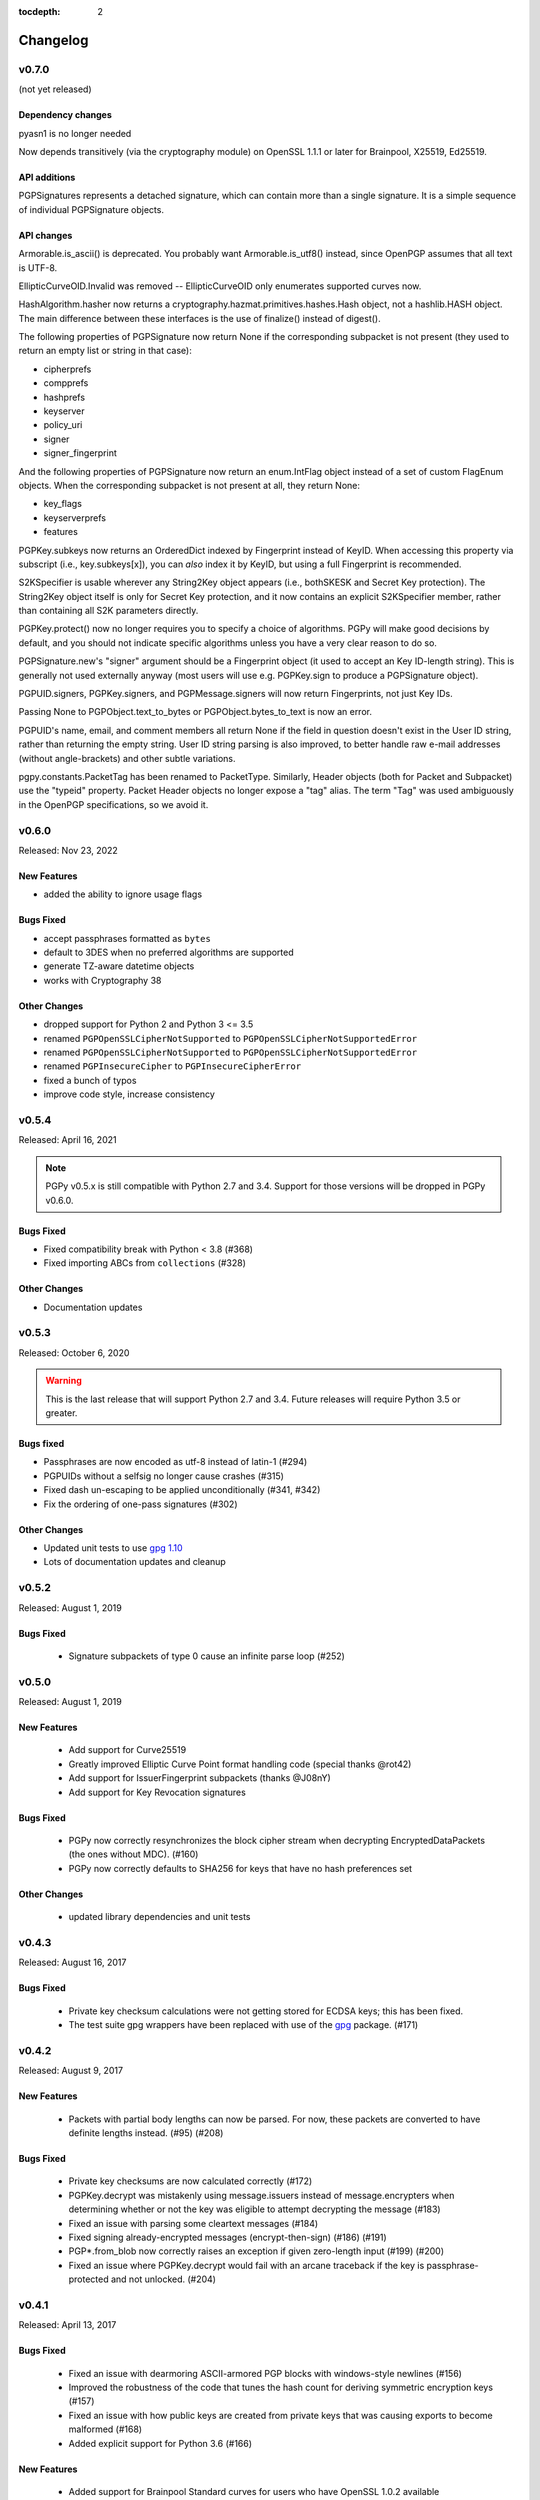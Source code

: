 :tocdepth: 2

*********
Changelog
*********

v0.7.0
======

(not yet released)

Dependency changes
------------------

pyasn1 is no longer needed

Now depends transitively (via the cryptography module) on OpenSSL
1.1.1 or later for Brainpool, X25519, Ed25519.

API additions
-------------

PGPSignatures represents a detached signature, which can contain more
than a single signature.  It is a simple sequence of individual
PGPSignature objects.

API changes
-----------

Armorable.is_ascii() is deprecated.  You probably want
Armorable.is_utf8() instead, since OpenPGP assumes that all text is
UTF-8.

EllipticCurveOID.Invalid was removed -- EllipticCurveOID only
enumerates supported curves now.

HashAlgorithm.hasher now returns a
cryptography.hazmat.primitives.hashes.Hash object, not a hashlib.HASH
object.  The main difference between these interfaces is the use of
finalize() instead of digest().

The following properties of PGPSignature now return None if the
corresponding subpacket is not present (they used to return an empty
list or string in that case):

* cipherprefs
* compprefs
* hashprefs
* keyserver
* policy_uri
* signer
* signer_fingerprint

And the following properties of PGPSignature now return an
enum.IntFlag object instead of a set of custom FlagEnum objects.  When
the corresponding subpacket is not present at all, they return None:

* key_flags
* keyserverprefs
* features

PGPKey.subkeys now returns an OrderedDict indexed by Fingerprint
instead of KeyID.  When accessing this property via subscript (i.e.,
key.subkeys[x]), you can *also* index it by KeyID, but using a full
Fingerprint is recommended.

S2KSpecifier is usable wherever any String2Key object appears (i.e.,
bothSKESK and Secret Key protection).  The String2Key object itself is
only for Secret Key protection, and it now contains an explicit
S2KSpecifier member, rather than containing all S2K parameters
directly.

PGPKey.protect() now no longer requires you to specify a choice of
algorithms.  PGPy will make good decisions by default, and you should
not indicate specific algorithms unless you have a very clear reason
to do so.

PGPSignature.new's "signer" argument should be a Fingerprint object
(it used to accept an Key ID-length string).  This is generally not
used externally anyway (most users will use e.g. PGPKey.sign to
produce a PGPSignature object).

PGPUID.signers, PGPKey.signers, and PGPMessage.signers will now return
Fingerprints, not just Key IDs.

Passing None to PGPObject.text_to_bytes or PGPObject.bytes_to_text is
now an error.

PGPUID's name, email, and comment members all return None if the field
in question doesn't exist in the User ID string, rather than returning
the empty string.  User ID string parsing is also improved, to better
handle raw e-mail addresses (without angle-brackets) and other subtle
variations.

pgpy.constants.PacketTag has been renamed to PacketType.  Similarly,
Header objects (both for Packet and Subpacket) use the "typeid"
property.  Packet Header objects no longer expose a "tag" alias. The
term "Tag" was used ambiguously in the OpenPGP specifications, so we
avoid it.

v0.6.0
======

Released: Nov 23, 2022

.. note::

New Features
------------
* added the ability to ignore usage flags

Bugs Fixed
----------
* accept passphrases formatted as ``bytes``
* default to 3DES when no preferred algorithms are supported
* generate TZ-aware datetime objects
* works with Cryptography 38

Other Changes
-------------

* dropped support for Python 2 and Python 3 <= 3.5
* renamed ``PGPOpenSSLCipherNotSupported`` to ``PGPOpenSSLCipherNotSupportedError``
* renamed ``PGPOpenSSLCipherNotSupported`` to ``PGPOpenSSLCipherNotSupportedError``
* renamed ``PGPInsecureCipher`` to ``PGPInsecureCipherError``
* fixed a bunch of typos
* improve code style, increase consistency

v0.5.4
======

Released: April 16, 2021

.. note::

    PGPy v0.5.x is still compatible with Python 2.7 and 3.4. Support for those versions will be dropped in PGPy v0.6.0.

Bugs Fixed
----------

* Fixed compatibility break with Python < 3.8 (#368)
* Fixed importing ABCs from ``collections`` (#328)

Other Changes
-------------

* Documentation updates


v0.5.3
======

Released: October 6, 2020

.. warning::

    This is the last release that will support Python 2.7 and 3.4. Future releases will require Python 3.5 or greater.

Bugs fixed
----------

* Passphrases are now encoded as utf-8 instead of latin-1 (#294)
* PGPUIDs without a selfsig no longer cause crashes (#315)
* Fixed dash un-escaping to be applied unconditionally (#341, #342)
* Fix the ordering of one-pass signatures (#302)

Other Changes
-------------

* Updated unit tests to use `gpg 1.10 <https://pypi.org/project/gpg/1.10.0/>`_
* Lots of documentation updates and cleanup

v0.5.2
======

Released: August 1, 2019

Bugs Fixed
----------

 * Signature subpackets of type 0 cause an infinite parse loop (#252)

v0.5.0
======
Released: August 1, 2019

New Features
------------

 * Add support for Curve25519
 * Greatly improved Elliptic Curve Point format handling code (special thanks @rot42)
 * Add support for IssuerFingerprint subpackets (thanks @J08nY)
 * Add support for Key Revocation signatures

Bugs Fixed
----------

 * PGPy now correctly resynchronizes the block cipher stream when decrypting EncryptedDataPackets (the ones without MDC). (#160)
 * PGPy now correctly defaults to SHA256 for keys that have no hash preferences set

Other Changes
-------------

 * updated library dependencies and unit tests

v0.4.3
======

Released: August 16, 2017

Bugs Fixed
----------

 * Private key checksum calculations were not getting stored for ECDSA keys; this has been fixed.
 * The test suite gpg wrappers have been replaced with use of the `gpg <https://pypi.python.org/pypi/gpg/1.8.0>`_ package. (#171)

v0.4.2
======

Released: August 9, 2017

New Features
------------

 * Packets with partial body lengths can now be parsed. For now, these packets are converted to have definite lengths instead. (#95) (#208)

Bugs Fixed
----------
 * Private key checksums are now calculated correctly (#172)
 * PGPKey.decrypt was mistakenly using message.issuers instead of message.encrypters when determining whether or not the key was eligible
   to attempt decrypting the message (#183)
 * Fixed an issue with parsing some cleartext messages (#184)
 * Fixed signing already-encrypted messages (encrypt-then-sign) (#186) (#191)
 * PGP*.from_blob now correctly raises an exception if given zero-length input (#199) (#200)
 * Fixed an issue where PGPKey.decrypt would fail with an arcane traceback if the key is passphrase-protected and not unlocked. (#204)

v0.4.1
======

Released: April 13, 2017

Bugs Fixed
----------
 * Fixed an issue with dearmoring ASCII-armored PGP blocks with windows-style newlines (#156)
 * Improved the robustness of the code that tunes the hash count for deriving symmetric encryption keys (#157)
 * Fixed an issue with how public keys are created from private keys that was causing exports to become malformed (#168)
 * Added explicit support for Python 3.6 (#166)

New Features
------------
 * Added support for Brainpool Standard curves for users who have OpenSSL 1.0.2 available

v0.4.0
======

Released: April 21, 2016

Bugs Fixed
----------
 * Armorable.from_blob was incorrectly not accepting bytes objects; this has been fixed (#140)
 * Fixed an issue where string-formatting PGPUID objects would sometimes raise an exception (#142)
 * Occasionally, the ASN.1 encoding of DSA signatures was being built in a way that although GPG could parse and verify them,
   it was incorrect, and PGPy incorrectly failed to verify them. (#143)
 * Fixed an issue where keys with expiration dates set would have the wrong value returned from the ``key.is_expired`` property (#151)
 * Fixed an issue where PGPy would try to incorrectly coerce non-ASCII-compatible characters to ASCII-compatible bytes, potentially resulting in mojibake. (#154)

New Features
------------
 * ECDSA and ECDH keys can now be loaded (#109, #110)
 * Keys can be generated with the following algorithms:

   - RSA
   - DSA
   - ECDSA
   - ECDH

 * Keys can now be passphrase-protected. It is also possible to change the passphrase on a key that is already protected. (#149)
 * ECDSA keys can now be used to sign and verify (#111)
 * ECDH keys can now be used to encrypt and decrypt
 * It is now possible to recover a public key from a private key (#92)
 * Marker packets are now understood

Other Changes
-------------
 * Removed support for Python 3.2, as multiple dependency libraries have already done so
 * Added explicit support for Python 3.5
 * Updated library dependencies where required or useful
 * Reworked some IO-intensive routines to be less IO-intensive, and therefore faster

v0.3.0
======

Released: November 19, 2014

PGPy v0.3.0 is a major feature release.

.. warning::
    The API changed significantly in this version. It is likely that anything using a previous version will need to be
    updated to work correctly with PGPy 0.3.0 or later.

Bugs Fixed
----------
 * When keys are exported, any certification signatures that are marked as being non-exportable are now skipped (#101)
 * When the wrong key is used to validate a signature, the error message in the raised exception
   now makes that clear (#106)

New Features
------------
 * Standalone signatures can now be generated
 * Can now specify which User ID to use when signing things (#121)
 * Can now create new User IDs and User Attributes (#118)
 * Can now add new User IDs and User Attributes to keys (#119)
 * Timestamp signatures can now be generated
 * Can now sign keys, user ids, and user attributes (#104)
 * Can now create new PGPMessages (#114)
 * Key flags are now respected by PGPKey objects (#99)
 * Multiple signatures can now be validated at once in cases where that makes sense, such as when validating
   self-signatures on keys/user ids (#120)
 * Message signatures can now be verified (#117)
 * Messages can now be encrypted/decrypted using a passphrase (#113)
 * Cleartext messages can now be created and signed (#26)
 * Cleartext messages with inline signatures can now be verified (#27)
 * Messages can now be loaded (#102)
 * Messages can now be compressed (#100)

Other Changes
-------------
 * CRC24 computation is now much faster than previous versions (#68)
 * PGPKey and PGPKeyring APIs have changed significantly (#76)
 * String2Key computation is now much faster than previous versions (#94)
 * key material parts are now stored as integers (or ``long`` on Python 2.x) (#94)

v0.2.3
======

Released: July 31, 2014

PGPy v0.2.3 is a bugfix release

Bugs Fixed
----------
 * Fixed an issue where explicitly selecting a key and then trying to validate with it would erroneously raise an exception as though the wrong key were selected.

v0.2.2
======

Released: July 31, 2014

PGPy v0.2.2 is primarily a bugfix release.

Bugs Fixed
----------
 * Fixed a typo that would cause TypeError to be raised as bytecode was being generated (#85)
 * Fixed an issue where unicode input on Python 2.7 could result in unexpected UnicodeDecodeError exceptions being raised

New Features
------------
 * Switched the main parse loop to use a bytearray instead of slicing a bytes, resulting in a ~160x speedup in parsing large blocks of passing. (#87)

v0.2.1
======

Released: July 31, 2014

PGPy v0.2.1 is primarily a bugfix release.

Bugs Fixed
----------

 * Critical bit on signature subpackets was being ignored, and when set, causing a ValueError to be raised when trying to parse it.
   The critical bit is now being parsed and masked out correctly. (#81)
 * No longer raises exceptions on unrecognized subpackets; instead, it now treats them as opaque.
 * No longer raises exceptions on unrecognized packets; instead, it now treats them as opaque.
   This also applies to signature and key packets with versions other than v4.
 * Fixed an issue where a User ID packet that lacked both a comment and an email address was failing to be found by the uid regex in KeyCollection.
 * Fixed an issue where an old-format packet header with a length_type set longer than needed was resulting in the packet getting truncated.
 * Fixed an issue where parsing a subpacket with a 2-byte length was erroneously being parsed as a 5-byte length.
 * Fixed an issue where parsing a subpacket with a 5-byte length where the value was < 8434 was causing an error
 * Fixed an issue where a packet or subpacket reporting a value marked reserved in RFC 4880 would cause ValueError to be raised during parsing.
 * Key material marked as public key algorithm 20 (Reserved - Formerly ElGamal Encrypt or Sign) is now parsed as ElGamal key material.
 * Fixed an issue where parsing a new-format packet header length where the first octet was 223 was erroneously reported as being malformed.

New Features
------------
 * Added support for parsing the 'Preferred Key Server' signature subpacket
 * Added support for loading unsupported or unrecognized signature subpackets.
 * Added support for loading unsupported or unrecognized packets.

v0.2.0
======

Released: July 20, 2014

Starting with v0.2.0, PGPy is now using the BSD 3-Clause license. v0.1.0 used the MIT license.

New Features
------------

 * Subkeys can now be accessed and used for actions supported by PGPKeyring (#67)
 * DSA:

   - Signing of binary documents now works (#16)
   - Verification of signatures of binary documents now works (#15)

 * Can now decrypt secret key material that was encrypted using:

   - Camellia128 (#36)
   - Camellia192 (#37)
   - Camellia256 (#38)
   - AES128 (#32)
   - AES192 (#33)
   - AES256 (#34)
   - Blowfish (#31)
   - Triple-DES (#30)
   - IDEA (#29)

 * PGP packets generated by PGPy now exclusively use new-style header lengths (#47)
 * GPG Trust Packets are now understood and fully parsed (#14)
 * Lots more packet types are now fully parsed

Known Issues
------------

 * Signing with 1024-bit DSA keys does not work with OpenSSL 0.9.8 (#48) - this primarily affects Mac OS X.
 * Verifying signatures signed with any DSA key length other than 2048-bits does not work with OpenSSL 0.9.8 -
   this primarily affects Mac OS X.

Bugs Fixed
----------

 * PGP blocks loaded from ASCII armored blocks now retain their ASCII headers (#54)
 * PGP new-style packet headers were not being properly parsed in all cases
 * Many unit test enhancements

v0.1.0
======

Released: May 02, 2014

 * Initial release.
